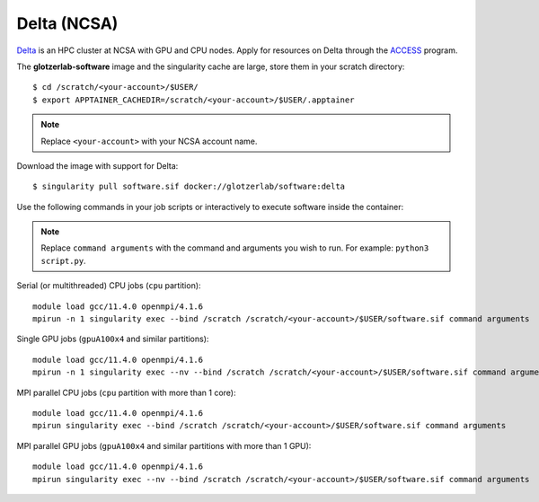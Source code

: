 Delta (NCSA)
*************

Delta_ is an HPC cluster at NCSA with GPU and CPU nodes. Apply for resources on Delta through
the ACCESS_ program.

.. _Delta: https://ncsa-delta-doc.readthedocs-hosted.com
.. _ACCESS: https://allocations.access-ci.org

The **glotzerlab-software** image and the singularity cache are large, store them in your scratch
directory::

    $ cd /scratch/<your-account>/$USER/
    $ export APPTAINER_CACHEDIR=/scratch/<your-account>/$USER/.apptainer

.. note::

    Replace ``<your-account>`` with your NCSA account name.

Download the image with support for Delta::

    $ singularity pull software.sif docker://glotzerlab/software:delta

Use the following commands in your job scripts or interactively to execute software inside the
container:

.. note::

    Replace ``command arguments`` with the command and arguments you wish to run. For example:
    ``python3 script.py``.

Serial (or multithreaded) CPU jobs (``cpu`` partition)::

    module load gcc/11.4.0 openmpi/4.1.6
    mpirun -n 1 singularity exec --bind /scratch /scratch/<your-account>/$USER/software.sif command arguments

Single GPU jobs (``gpuA100x4`` and similar partitions)::

    module load gcc/11.4.0 openmpi/4.1.6
    mpirun -n 1 singularity exec --nv --bind /scratch /scratch/<your-account>/$USER/software.sif command arguments

MPI parallel CPU jobs (``cpu`` partition with more than 1 core)::

    module load gcc/11.4.0 openmpi/4.1.6
    mpirun singularity exec --bind /scratch /scratch/<your-account>/$USER/software.sif command arguments

MPI parallel GPU jobs (``gpuA100x4`` and similar partitions with more than 1 GPU)::

    module load gcc/11.4.0 openmpi/4.1.6
    mpirun singularity exec --nv --bind /scratch /scratch/<your-account>/$USER/software.sif command arguments

